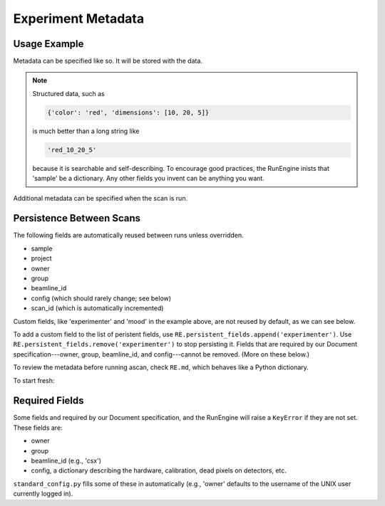 Experiment Metadata
===================

Usage Example
-------------

Metadata can be specified like so. It will be stored with the data.

.. ipython:: python

    RE.md['project'] = 'my xray project'
    RE.md['sample'] = {'color': 'red', 'dimensions': [10, 20, 5]}
    RE(c)

.. note::

    Structured data, such as

    .. code-block:: python

        {'color': 'red', 'dimensions': [10, 20, 5]}

    is much better than a long string like

    .. code-block:: python

        'red_10_20_5'

    because it is searchable and self-describing. To encourage good practices,
    the RunEngine inists that 'sample' be a dictionary. Any other fields
    you invent can be anything you want.

Additional metadata can be specified when the scan is run.

.. ipython:: python

    RE(c, experimenter='Emily', mood='excited')

Persistence Between Scans
-------------------------

The following fields are automatically reused between runs unless overridden.

* sample
* project
* owner
* group
* beamline_id
* config (which should rarely change; see below)
* scan_id (which is automatically incremented)

Custom fields, like 'experimenter' and 'mood' in the example above, are not
reused by default, as we can see below.

.. ipython:: python

    RE(c)
    RE(c, sample={'color': 'blue', 'dimensions': [3, 1, 4]})

To add a custom field to the list of peristent fields, use
``RE.persistent_fields.append('experimenter')``. Use
``RE.persistent_fields.remove('experimenter')`` to stop persisting it.
Fields that are required by our Document specification---owner, group,
beamline_id, and config---cannot be removed. (More on these below.)

To review the metadata before running ascan, check ``RE.md``, which
behaves like a Python dictionary.

.. ipython:: python

    RE.md['sample']

To start fresh:

.. ipython:: python

    RE.md.clear()

Required Fields
---------------

Some fields and required by our Document specification, and the RunEngine will
raise a ``KeyError`` if they are not set. These fields are:

* owner
* group
* beamline_id (e.g., 'csx')
* config, a dictionary describing the hardware, calibration, dead pixels on
  detectors, etc.

``standard_config.py`` fills some of these in automatically (e.g., 'owner'
defaults to the username of the UNIX user currently logged in).
